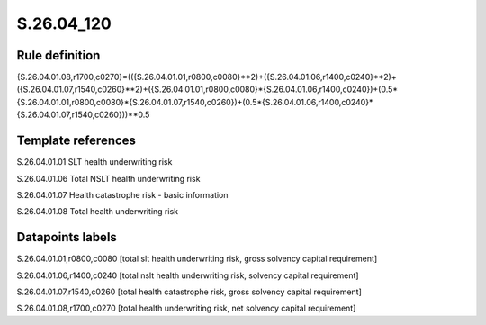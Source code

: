 ===========
S.26.04_120
===========

Rule definition
---------------

{S.26.04.01.08,r1700,c0270}=(({S.26.04.01.01,r0800,c0080}**2)+({S.26.04.01.06,r1400,c0240}**2)+({S.26.04.01.07,r1540,c0260}**2)+({S.26.04.01.01,r0800,c0080}*{S.26.04.01.06,r1400,c0240})+(0.5*{S.26.04.01.01,r0800,c0080}*{S.26.04.01.07,r1540,c0260})+(0.5*{S.26.04.01.06,r1400,c0240}*{S.26.04.01.07,r1540,c0260}))**0.5


Template references
-------------------

S.26.04.01.01 SLT health underwriting risk

S.26.04.01.06 Total NSLT health underwriting risk

S.26.04.01.07 Health catastrophe risk - basic information

S.26.04.01.08 Total health underwriting risk


Datapoints labels
-----------------

S.26.04.01.01,r0800,c0080 [total slt health underwriting risk, gross solvency capital requirement]

S.26.04.01.06,r1400,c0240 [total nslt health underwriting risk, solvency capital requirement]

S.26.04.01.07,r1540,c0260 [total health catastrophe risk, gross solvency capital requirement]

S.26.04.01.08,r1700,c0270 [total health underwriting risk, net solvency capital requirement]



